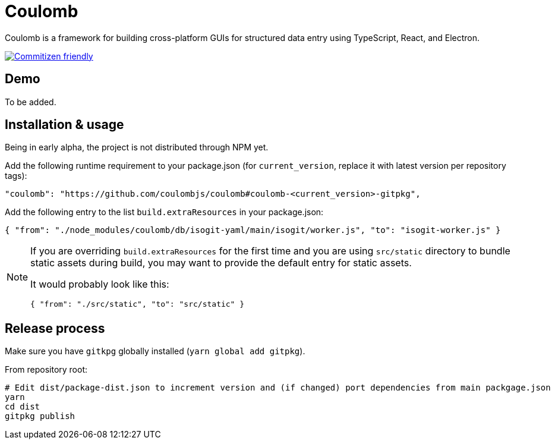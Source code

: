= Coulomb

Coulomb is a framework for building cross-platform GUIs
for structured data entry using TypeScript, React, and Electron.

image:https://img.shields.io/badge/commitizen-friendly-brightgreen.svg[alt="Commitizen friendly",link="http://commitizen.github.io/cz-cli/"]

== Demo

To be added.

== Installation & usage

Being in early alpha, the project is not distributed through NPM yet.

Add the following runtime requirement to your package.json
(for `current_version`, replace it with latest version per repository tags):

[source]
----
"coulomb": "https://github.com/coulombjs/coulomb#coulomb-<current_version>-gitpkg",
----

Add the following entry to the list `build.extraResources` in your package.json:

[source]
----
{ "from": "./node_modules/coulomb/db/isogit-yaml/main/isogit/worker.js", "to": "isogit-worker.js" }
----

[NOTE]
====
If you are overriding `build.extraResources` for the first time
and you are using `src/static` directory to bundle static assets
during build, you may want to provide the default entry for static assets.

It would probably look like this:

[source]
----
{ "from": "./src/static", "to": "src/static" }
----
====

== Release process

Make sure you have `gitkpg` globally installed (`yarn global add gitpkg`).

From repository root:

[source,sh]
----
# Edit dist/package-dist.json to increment version and (if changed) port dependencies from main packgage.json
yarn
cd dist
gitpkg publish
----
